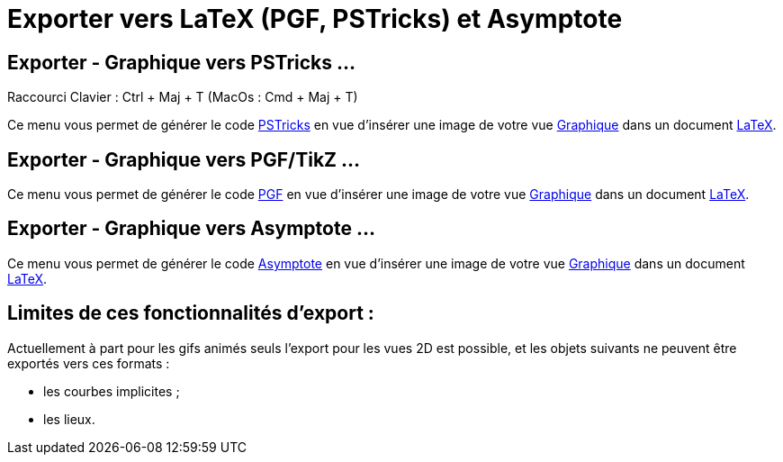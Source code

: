 = Exporter vers LaTeX (PGF, PSTricks) et Asymptote
:page-en: Export_to_LaTeX_(PGF_PSTricks)_and_Asymptote
ifdef::env-github[:imagesdir: /fr/modules/ROOT/assets/images]

== Exporter - Graphique vers PSTricks …

Raccourci Clavier : [.kcode]#Ctrl# + [.kcode]#Maj# + [.kcode]#T# (MacOs : [.kcode]#Cmd# + [.kcode]#Maj# + [.kcode]#T#)

Ce menu vous permet de générer le code http://tug.org/PSTricks/main.cgi/[PSTricks] en vue d'insérer une image de votre
vue xref:/Graphique.adoc[Graphique] dans un document xref:/LaTeX.adoc[LaTeX].

== Exporter - Graphique vers PGF/TikZ …

Ce menu vous permet de générer le code http://sourceforge.net/projects/pgf/[PGF] en vue d'insérer une image de votre vue
xref:/Graphique.adoc[Graphique] dans un document xref:/LaTeX.adoc[LaTeX].

== Exporter - Graphique vers Asymptote …

Ce menu vous permet de générer le code http://asymptote.sourceforge.net/[Asymptote] en vue d'insérer une image de votre
vue xref:/Graphique.adoc[Graphique] dans un document xref:/LaTeX.adoc[LaTeX].

== Limites de ces fonctionnalités d'export :

Actuellement à part pour les gifs animés seuls l'export pour les vues 2D est possible, et les objets suivants ne peuvent
être exportés vers ces formats :

* les courbes implicites ;
* les lieux.
